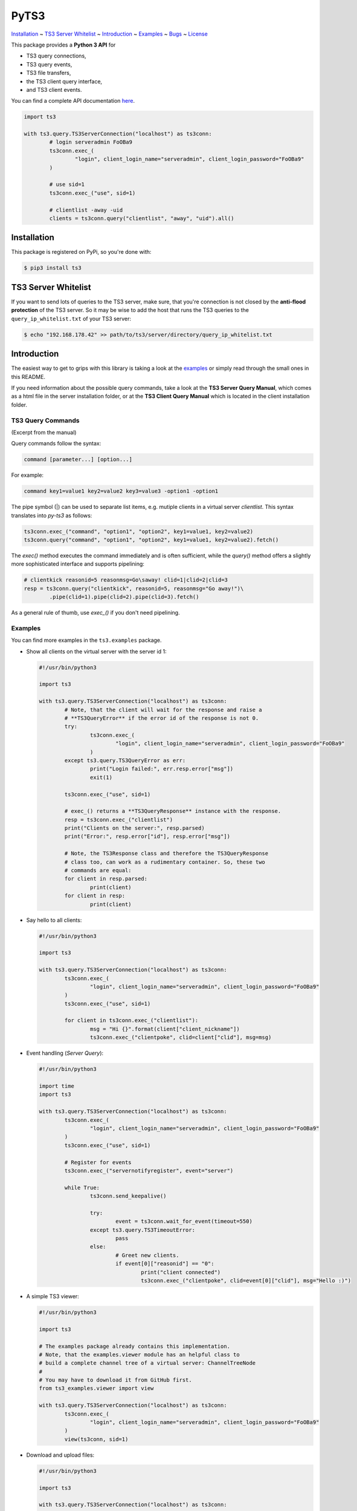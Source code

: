 PyTS3
=====

`Installation <#installation>`_
~ `TS3 Server Whitelist <#ts3-server-whitelist>`_
~ `Introduction <#introduction>`_
~ `Examples <#examples>`_
~ `Bugs <#bugs>`_
~ `License <#license>`_

This package provides a **Python 3 API** for

* TS3 query connections,
* TS3 query events,
* TS3 file transfers,
* the TS3 client query interface,
* and TS3 client events.

You can find a complete API documentation
`here <http://py-ts3.readthedocs.org>`_.

.. code-block:: python

	import ts3

	with ts3.query.TS3ServerConnection("localhost") as ts3conn:
		# login serveradmin FoOBa9
		ts3conn.exec_(
			"login", client_login_name="serveradmin", client_login_password="FoOBa9"
		)

		# use sid=1
		ts3conn.exec_("use", sid=1)

		# clientlist -away -uid
		clients = ts3conn.query("clientlist", "away", "uid").all()

Installation
------------

This package is registered on PyPi, so you're done with:

.. code-block:: bash

	$ pip3 install ts3

TS3 Server Whitelist
--------------------

If you want to send lots of queries to the TS3 server, make sure, that you're
connection is not closed by the **anti-flood protection** of the TS3 server.
So it may be wise to add the host that runs the TS3 queries to the
``query_ip_whitelist.txt`` of your TS3 server:

.. code-block:: bash

	$ echo "192.168.178.42" >> path/to/ts3/server/directory/query_ip_whitelist.txt

Introduction
------------

The easiest way to get to grips with this library is taking a look at the
`examples <https://github.com/benediktschmitt/py-ts3/tree/master/ts3/examples>`_ or
simply read through the small ones in this README.

If you need information about the possible query commands, take a look at the
**TS3 Server Query Manual**, which comes as a html file in the server installation
folder, or at the **TS3 Client Query Manual** which is located in the client
installation folder.

TS3 Query Commands
''''''''''''''''''
(Excerpt from the manual) 

Query commands follow the syntax:

.. code-block:: raw

	command [parameter...] [option...]

For example:

.. code-block:: raw

	command key1=value1 key2=value2 key3=value3 -option1 -option1

The pipe symbol (|) can be used to separate list items, e.g. mutiple clients
in a virtual server *clientlist*. This syntax translates into *py-ts3* as follows:

.. code-block:: python

	ts3conn.exec_("command", "option1", "option2", key1=value1, key2=value2)
	ts3conn.query("command", "option1", "option2", key1=value1, key2=value2).fetch()

The *exec()* method executes the command immediately and is often sufficient,
while the *query()* method offers a slightly more sophisticated interface and
supports pipelining:

.. code-block:: python

	# clientkick reasonid=5 reasonmsg=Go\saway! clid=1|clid=2|clid=3
	resp = ts3conn.query("clientkick", reasonid=5, reasonmsg="Go away!")\
		.pipe(clid=1).pipe(clid=2).pipe(clid=3).fetch()

As a general rule of thumb, use *exec_()* if you don't need pipelining.

Examples
''''''''

You can find more examples in the ``ts3.examples`` package.

*	Show all clients on the virtual server with the server id 1:

	.. code-block:: python

		#!/usr/bin/python3

		import ts3

		with ts3.query.TS3ServerConnection("localhost") as ts3conn:
			# Note, that the client will wait for the response and raise a
			# **TS3QueryError** if the error id of the response is not 0.
			try:
				ts3conn.exec_(
					"login", client_login_name="serveradmin", client_login_password="FoOBa9"
				)
			except ts3.query.TS3QueryError as err:
				print("Login failed:", err.resp.error["msg"])
				exit(1)

			ts3conn.exec_("use", sid=1)

			# exec_() returns a **TS3QueryResponse** instance with the response.
			resp = ts3conn.exec_("clientlist")
			print("Clients on the server:", resp.parsed)
			print("Error:", resp.error["id"], resp.error["msg"])

			# Note, the TS3Response class and therefore the TS3QueryResponse
			# class too, can work as a rudimentary container. So, these two
			# commands are equal:
			for client in resp.parsed:
				print(client)
			for client in resp:
				print(client)

*	Say hello to all clients:

	.. code-block:: python

		#!/usr/bin/python3

		import ts3

		with ts3.query.TS3ServerConnection("localhost") as ts3conn:
			ts3conn.exec_(
				"login", client_login_name="serveradmin", client_login_password="FoOBa9"
			)
			ts3conn.exec_("use", sid=1)

			for client in ts3conn.exec_("clientlist"):
				msg = "Hi {}".format(client["client_nickname"])
				ts3conn.exec_("clientpoke", clid=client["clid"], msg=msg)

*	Event handling (*Server Query*):

	.. code-block:: python

		#!/usr/bin/python3

		import time
		import ts3

		with ts3.query.TS3ServerConnection("localhost") as ts3conn:
			ts3conn.exec_(
				"login", client_login_name="serveradmin", client_login_password="FoOBa9"
			)
			ts3conn.exec_("use", sid=1)

			# Register for events
			ts3conn.exec_("servernotifyregister", event="server")

			while True:
				ts3conn.send_keepalive()
				
				try:
					event = ts3conn.wait_for_event(timeout=550)
				except ts3.query.TS3TimeoutError:
					pass
				else:
					# Greet new clients.
					if event[0]["reasonid"] == "0":
						print("client connected")
						ts3conn.exec_("clientpoke", clid=event[0]["clid"], msg="Hello :)")

*	A simple TS3 viewer:

	.. code-block:: python

		#!/usr/bin/python3

		import ts3

		# The examples package already contains this implementation.
		# Note, that the examples.viewer module has an helpful class to
		# build a complete channel tree of a virtual server: ChannelTreeNode
		#
		# You may have to download it from GitHub first.
		from ts3_examples.viewer import view

		with ts3.query.TS3ServerConnection("localhost") as ts3conn:
			ts3conn.exec_(
				"login", client_login_name="serveradmin", client_login_password="FoOBa9"
			)
			view(ts3conn, sid=1)

*	Download and upload files:

	.. code-block:: python

		#!/usr/bin/python3

		import ts3

		with ts3.query.TS3ServerConnection("localhost") as ts3conn:
			ts3conn.exec_(
				"login", client_login_name="serveradmin", client_login_password="FoOBa9"
			)
			ts3conn.exec_("use", sid=1)

			# Create a new TS3FileTransfer instance associated with the
			# TS3ServerConnection.
			ts3ft = ts3.filetransfer.TS3FileTransfer(ts3conn)

			# Upload the image *baz.png* to the channel with the id 2 on the
			# TS3 server.
			# Note the opening mode ("rb").
			with open("baz.png", "rb") as file:
				ts3ft.init_upload(input_file=file, name="/baz.png", cid=2)

			# Download the file into *baz1.png*.
			with open("baz1.png", "wb") as file:
				ts3ft.init_download(output_file=file, name="/baz.png", cid=2)

*	Event handling (*Client Query*):

	.. code-block:: python

		#!/usr/bin/python3

		import time
		import ts3

		with ts3.query.TS3ClientConnection("localhost") as ts3conn:
			ts3conn.exec_("auth", apikey="AAAA-....-EEEE")

			# Register for events
			ts3conn.exec_("clientnotifyregister", event="any", schandlerid=0)

			while True:
				event = ts3conn.wait_for_event()
				print(event.parsed)

Bugs
----

If you found a bug please report it or sent a pull request.

Please report grammar or spelling errors too.

Versioning
----------

For the version numbers, take a look at http://semver.org/.

License
-------

This package is licensed under the MIT License.
